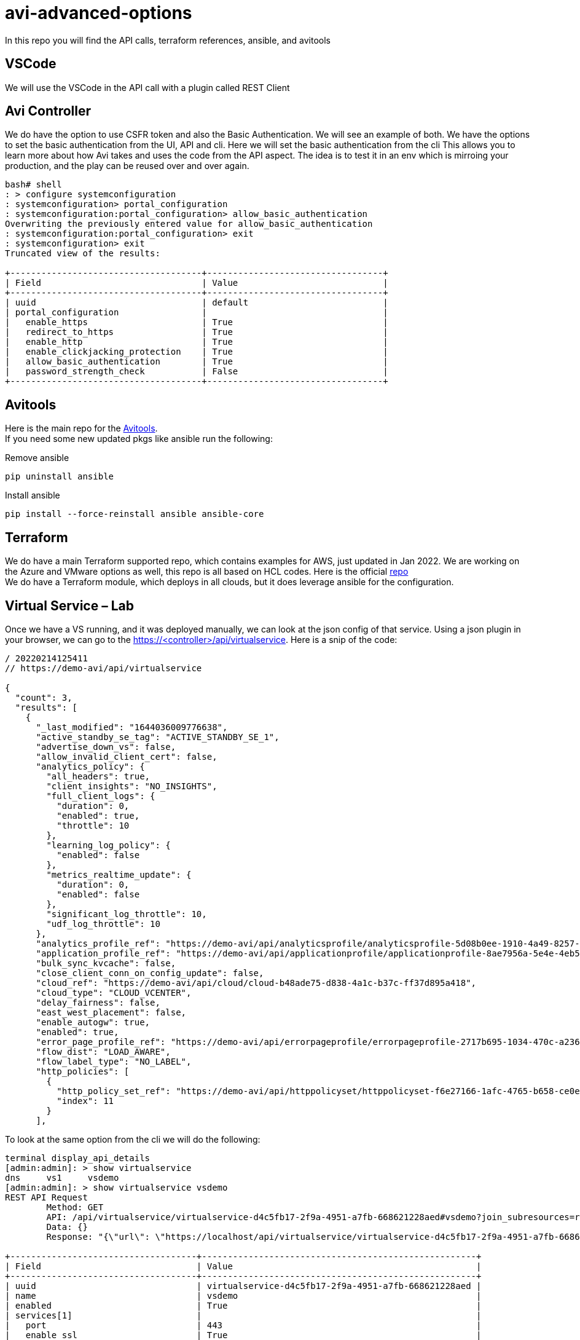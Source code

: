 = avi-advanced-options

In this repo you will find the API calls, terraform references, ansible, and avitools

== VSCode
We will use the VSCode in the API call with a plugin called REST Client



== Avi Controller
We do have the option to use CSFR token and also the Basic Authentication. We will see an example of both.
We have the options to set the basic authentication from the UI, API and cli. Here we will set the basic authentication from the cli
This allows you to learn more about how Avi takes and uses the code from the API aspect. The idea is to test it in an env which is mirroing your production, and the play can be reused over and over again.

----
bash# shell
: > configure systemconfiguration
: systemconfiguration> portal_configuration
: systemconfiguration:portal_configuration> allow_basic_authentication
Overwriting the previously entered value for allow_basic_authentication
: systemconfiguration:portal_configuration> exit
: systemconfiguration> exit
Truncated view of the results:

+-------------------------------------+----------------------------------+
| Field                               | Value                            |
+-------------------------------------+----------------------------------+
| uuid                                | default                          |
| portal_configuration                |                                  |
|   enable_https                      | True                             |
|   redirect_to_https                 | True                             |
|   enable_http                       | True                             |
|   enable_clickjacking_protection    | True                             |
|   allow_basic_authentication        | True                             |
|   password_strength_check           | False                            |
+-------------------------------------+----------------------------------+
----




== Avitools
Here is the main repo for the link:https://github.com/avinetworks/avitools[Avitools]. +
If you need some new updated pkgs like ansible run the following:

.Remove ansible
----
pip uninstall ansible
----

.Install ansible
----
pip install --force-reinstall ansible ansible-core
----


== Terraform
We do have a main Terraform supported repo, which contains examples for AWS, just updated in Jan 2022. We are working on the Azure and VMware options as well, this repo is all based on HCL codes.
Here is the official link:https://github.com/vmware/terraform-provider-avi[repo] +
We do have a Terraform module, which deploys in all clouds, but it does leverage ansible for the configuration.




== Virtual Service – Lab
Once we have a VS running, and it was deployed manually, we can look at the json config of that service. Using a json plugin in your browser, we can go to the https://<controller>/api/virtualservice. Here is a snip of the code:

----
/ 20220214125411
// https://demo-avi/api/virtualservice

{
  "count": 3,
  "results": [
    {
      "_last_modified": "1644036009776638",
      "active_standby_se_tag": "ACTIVE_STANDBY_SE_1",
      "advertise_down_vs": false,
      "allow_invalid_client_cert": false,
      "analytics_policy": {
        "all_headers": true,
        "client_insights": "NO_INSIGHTS",
        "full_client_logs": {
          "duration": 0,
          "enabled": true,
          "throttle": 10
        },
        "learning_log_policy": {
          "enabled": false
        },
        "metrics_realtime_update": {
          "duration": 0,
          "enabled": false
        },
        "significant_log_throttle": 10,
        "udf_log_throttle": 10
      },
      "analytics_profile_ref": "https://demo-avi/api/analyticsprofile/analyticsprofile-5d08b0ee-1910-4a49-8257-51f2cd28bd2a",
      "application_profile_ref": "https://demo-avi/api/applicationprofile/applicationprofile-8ae7956a-5e4e-4eb5-96ac-8687d1587a09",
      "bulk_sync_kvcache": false,
      "close_client_conn_on_config_update": false,
      "cloud_ref": "https://demo-avi/api/cloud/cloud-b48ade75-d838-4a1c-b37c-ff37d895a418",
      "cloud_type": "CLOUD_VCENTER",
      "delay_fairness": false,
      "east_west_placement": false,
      "enable_autogw": true,
      "enabled": true,
      "error_page_profile_ref": "https://demo-avi/api/errorpageprofile/errorpageprofile-2717b695-1034-470c-a236-714d3260c7c0",
      "flow_dist": "LOAD_AWARE",
      "flow_label_type": "NO_LABEL",
      "http_policies": [
        {
          "http_policy_set_ref": "https://demo-avi/api/httppolicyset/httppolicyset-f6e27166-1afc-4765-b658-ce0e7139edc4",
          "index": 11
        }
      ],
----

To look at the same option from the cli we will do the following:

----
terminal display_api_details
[admin:admin]: > show virtualservice
dns     vs1     vsdemo
[admin:admin]: > show virtualservice vsdemo
REST API Request
	Method: GET
	API: /api/virtualservice/virtualservice-d4c5fb17-2f9a-4951-a7fb-668621228aed#vsdemo?join_subresources=runtime&join=vsvip:vsvip_ref
	Data: {}
	Response: "{\"url\": \"https://localhost/api/virtualservice/virtualservice-d4c5fb17-2f9a-4951-a7fb-668621228aed#vsdemo\", \"uuid\": \"virtualservice-d4c5fb17-2f9a-4951-a7fb-668621228aed\", \"name\": \"vsdemo\", \"enabled\": true, \"application_profile_ref\": \"https://localhost/api/applicationprofile/applicationprofile-8ae7956a-5e4e-4eb5-96ac-8687d1587a09#terraform_https_application_profile\", \"se_group_ref\": \"https://localhost/api/serviceenginegroup/serviceenginegroup-441526be-0e63-44e0-82d2-9f4bfeda752d#Default-Group\", \"network_security_policy_ref\": \"https://localhost/api/networksecuritypolicy/networksecuritypolicy-b8c962dd-67f5-46f1-8c8f-32f92659fc84#vs-vsdemo-vcenter-ns\", \"vrf_context_ref\": \"https://localhost/api/vrfcontext/vrfcontext-25a2526a-5fde-42ff-8f31-20c574c07c5f#global\", \"analytics_profile_ref\": \"https://localhost/api/analyticsprofile/analyticsprofile-5d08b0ee-1910-4a49-8257-51f2cd28bd2a#System-Analytics-Profile\", \"tenant_ref\": \"https://localhost/api/tenant/admin#admin\", \"cloud_ref\": \"https://localhost/api/cloud/cloud-b48ade75-d838-4a1c-b37c-ff37d895a418#vcenter\", \"vsvip_ref\": \"https://localhost/api/vsvip/vsvip-9963eb4a-d34a-48c6-9e21-afc2958e2e85#terraform-vip\", \"_last_modified\": \"1644036009776638\", \"active_standby_se_tag\": \"ACTIVE_STANDBY_SE_1\", \"advertise_down_vs\": false, \"allow_invalid_client_cert\": false, \"analytics_policy\": {\"all_headers\": true, \"client_insights\": \"NO_INSIGHTS\", \"full_client_logs\": {\"duration\": 0, \"enabled\": true, \"throttle\": 10}, \"learning_log_policy\": {\"enabled\": false}, \"metrics_realtime_update\": {\"duration\": 0, \"enabled\": false}, \"significant_log_throttle\": 10, \"udf_log_throttle\": 10}, \"bulk_sync_kvcache\": false, \"close_client_conn_on_config_update\": false, \"cloud_type\": \"CLOUD_VCENTER\", \"delay_fairness\": false, \"east_west_placement\": false, \"enable_autogw\": true, \"error_page_profile_ref\": \"https://localhost/api/errorpageprofile/errorpageprofile-2717b695-1034-470c-a236-714d3260c7c0#Custom-Error-Page-Profile\", \"flow_dist\": \"LOAD_AWARE\", \"flow_label_type\": \"NO_LABEL\", \"http_policies\": [{\"http_policy_set_ref\": \"https://localhost/api/httppolicyset/httppolicyset-f6e27166-1afc-4765-b658-ce0e7139edc4#vsdemo-vcenter-HTTP-Policy-Set-0\", \"index\": 11}], \"ign_pool_net_reach\": false, \"limit_doser\": false, \"max_cps_per_client\": 0, \"network_profile_ref\": \"https://localhost/api/networkprofile/networkprofile-f5d7399e-008a-4ef6-baa5-0b41d71ee210#tf-network-profile\", \"pool_ref\": \"https://localhost/api/pool/pool-3fc9d119-f0fc-4fb3-bfad-fed69fd9257a#demo-pool\", \"remove_listening_port_on_vs_down\": false, \"scaleout_ecmp\": false, \"services\": [{\"enable_http2\": false, \"enable_ssl\": true, \"horizon_internal_ports\": false, \"port\": 443, \"port_range_end\": 443}], \"ssl_key_and_certificate_refs\": [\"https://localhost/api/sslkeyandcertificate/sslkeyandcertificate-f9aa5acd-f848-47f1-85ab-a841d523b173#System-Default-Cert\"], \"ssl_profile_ref\": \"https://localhost/api/sslprofile/sslprofile-1db93ae6-42b4-4766-a0fb-7df1998fa3a3#System-Standard-PFS\", \"ssl_sess_cache_avg_size\": 1024, \"traffic_enabled\": true, \"type\": \"VS_TYPE_NORMAL\", \"use_bridge_ip_as_vip\": false, \"use_vip_as_snat\": false, \"vh_type\": \"VS_TYPE_VH_SNI\", \"weight\": 1, \"marked_for_delete\": false, \"redis_db\": 6, \"redis_port\": 5027, \"self_se_election\": true, \"tls_ticket_key\": [{\"aes_key\": \"hTe0f5hIR6EiNy29xQkqBQ==\", \"hmac_key\": \"aJ7pJHFvLR7jikzgVk+54w==\", \"name\": \"b2d01c1e-a425-4623-9ec7-7f0c5782788c\"}, {\"aes_key\": \"TomP0zPx4Nz7pdmJRXroeQ==\", \"hmac_key\": \"3szm2LDvVveWSEY97IZdoA==\", \"name\": \"900cb566-671b-4637-8b41-ee972fc9d356\"}, {\"aes_key\": \"tlrBCpFG8TD/3uMbyPyNng==\", \"hmac_key\": \"Y4vDNh9ST+t5GJDPaYdnoA==\", \"name\": \"9a147df9-cbc9-4c57-9449-ba35ee0c2a07\"}], \"version\": \"113\", \"vip_runtime\": [{\"first_se_assigned_time\": {\"secs\": \"1643994308\", \"usecs\": \"546363\"}, \"num_additional_se\": 0, \"requested_resource\": {\"num_se\": 1, \"num_standby_se\": 0}, \"se_list\": [{\"active_on_cloud\": true, \"active_on_se\": true, \"admin_down_requested\": false, \"attach_ip_in_progress\": false, \"cloud_programming_done\": true, \"cloud_programming_status\": \"Virtual Service IP is reachable in the Cloud\", \"delete_in_progress\": false, \"detach_ip_in_progress\": false, \"incarnation\": \"2022-02-04 17:05:08.546603\", \"is_portchannel\": false, \"is_primary\": true, \"is_standby\": false, \"memory\": 1987, \"mgmt_ip\": {\"addr\": \"10.206.115.99\", \"type\": \"V4\"}, \"scaleout_in_progress\": false, \"se_programming_done\": true, \"se_ready_in_progress\": false, \"se_ref\": \"https://localhost/api/serviceengine/se-00505681ab0d#Avi_RM_SE_AA-se-dqtxe\", \"sec_idx\": 0, \"vcpus\": 2, \"vip6_subnet_mask\": 128, \"vip_intf_list\": [{\"is_portchannel\": false, \"vip_intf_ip\": {\"addr\": \"10.206.115.126\", \"type\": \"V4\"}, \"vip_intf_mac\": \"00:50:56:81:48:dd\", \"vlan_id\": 0}], \"vip_intf_mac\": \"00:50:56:81:48:dd\", \"vip_subnet_mask\": 32, \"vlan_id\": 0, \"vnic\": [{\"mac\": \"00:50:56:81:48:dd\", \"type\": \"VNIC_TYPE_FE\"}, {\"mac\": \"00:50:56:81:48:dd\", \"type\": \"VNIC_TYPE_BE\"}]}], \"vip_id\": \"0\"}], \"vsvip_ref_data\": {\"uuid\": \"vsvip-9963eb4a-d34a-48c6-9e21-afc2958e2e85\", \"name\": \"terraform-vip\", \"vip\": [{\"vip_id\": \"0\", \"ip_address\": {\"addr\": \"10.206.115.116\", \"type\": \"V4\"}, \"enabled\": true, \"discovered_networks\": [{\"subnet\": [{\"ip_addr\": {\"addr\": \"10.206.112.0\", \"type\": \"V4\"}, \"mask\": 22}], \"network_ref\": \"https://localhost/api/network/dvportgroup-76-cloud-b48ade75-d838-4a1c-b37c-ff37d895a418#vxw-dvs-34-virtualwire-3-sid-6120002-wdc-06-vc12-avi-mgmt\"}], \"auto_allocate_ip\": false, \"auto_allocate_floating_ip\": false, \"avi_allocated_vip\": false, \"avi_allocated_fip\": false, \"auto_allocate_ip_type\": \"V4_ONLY\", \"prefix_length\": 32}], \"east_west_placement\": false, \"configpb_attributes\": {\"version\": 1}, \"url\": \"https://localhost/api/vsvip/vsvip-9963eb4a-d34a-48c6-9e21-afc2958e2e85#terraform-vip\", \"vrf_context_ref\": \"https://localhost/api/vrfcontext/vrfcontext-25a2526a-5fde-42ff-8f31-20c574c07c5f#global\", \"tenant_ref\": \"https://localhost/api/tenant/admin#admin\", \"cloud_ref\": \"https://localhost/api/cloud/cloud-b48ade75-d838-4a1c-b37c-ff37d895a418#vcenter\"}, \"runtime\": {\"oper_status\": {\"state\": \"OPER_UP\", \"last_changed_time\": {\"secs\": 1643994344, \"usecs\": 115358}}, \"percent_ses_up\": 100, \"vip_summary\": [{\"vip_id\": \"0\", \"oper_status\": {\"state\": \"OPER_UP\", \"last_changed_time\": {\"secs\": 1643994344, \"usecs\": 115358}}, \"service_engine\": [{\"uuid\": \"se-00505681ab0d\", \"primary\": true, \"standby\": false, \"connected\": true, \"mgmt_ip\": {\"addr\": \"10.206.115.99\", \"type\": \"V4\"}, \"active_on_cloud\": true, \"active_on_se\": true, \"url\": \"https://localhost/api/serviceengine/se-00505681ab0d#Avi_RM_SE_AA-se-dqtxe\"}], \"num_se_requested\": 1, \"num_se_assigned\": 1, \"percent_ses_up\": 100}]}}"

+------------------------------------+-----------------------------------------------------+
| Field                              | Value                                               |
+------------------------------------+-----------------------------------------------------+
| uuid                               | virtualservice-d4c5fb17-2f9a-4951-a7fb-668621228aed |
| name                               | vsdemo                                              |
| enabled                            | True                                                |
| services[1]                        |                                                     |
|   port                             | 443                                                 |
|   enable_ssl                       | True                                                |
|   port_range_end                   | 443                                                 |
|   enable_http2                     | False                                               |
|   horizon_internal_ports           | False                                               |
| application_profile_ref            | terraform_https_application_profile                 |
| network_profile_ref                | tf-network-profile                                  |
| pool_ref                           | demo-pool                                           |
| se_group_ref                       | Default-Group                                       |
| network_security_policy_ref        | vs-vsdemo-vcenter-ns                                |
| http_policies[1]                   |                                                     |
|   index                            | 11                                                  |
|   http_policy_set_ref              | vsdemo-vcenter-HTTP-Policy-Set-0                    |
| ssl_key_and_certificate_refs[1]    | System-Default-Cert                                 |
| ssl_profile_ref                    | System-Standard-PFS                                 |
| analytics_policy                   |                                                     |
|   full_client_logs                 |                                                     |
|     enabled                        | True                                                |
|     duration                       | 0 min                                               |
|     throttle                       | 10 per_second                                       |
|   client_insights                  | NO_INSIGHTS                                         |
|   all_headers                      | True                                                |
|   metrics_realtime_update          |                                                     |
|     enabled                        | False                                               |
|     duration                       | 0 min                                               |
|   udf_log_throttle                 | 10 per_second                                       |
|   significant_log_throttle         | 10 per_second                                       |
|   learning_log_policy              |                                                     |
|     enabled                        | False                                               |
| vrf_context_ref                    | global                                              |
| enable_autogw                      | True                                                |
| analytics_profile_ref              | System-Analytics-Profile                            |
| weight                             | 1                                                   |
| delay_fairness                     | False                                               |
| max_cps_per_client                 | 0                                                   |
| limit_doser                        | False                                               |
| type                               | VS_TYPE_NORMAL                                      |
| cloud_type                         | CLOUD_VCENTER                                       |
| use_bridge_ip_as_vip               | False                                               |
| flow_dist                          | LOAD_AWARE                                          |
| ign_pool_net_reach                 | False                                               |
| ssl_sess_cache_avg_size            | 1024                                                |
| remove_listening_port_on_vs_down   | False                                               |
| close_client_conn_on_config_update | False                                               |
| bulk_sync_kvcache                  | False                                               |
| advertise_down_vs                  | False                                               |
| tenant_ref                         | admin                                               |
| cloud_ref                          | vcenter                                             |
| east_west_placement                | False                                               |
| scaleout_ecmp                      | False                                               |
| active_standby_se_tag              | ACTIVE_STANDBY_SE_1                                 |
| flow_label_type                    | NO_LABEL                                            |
| vsvip_ref                          | terraform-vip                                       |
| use_vip_as_snat                    | False                                               |
| error_page_profile_ref             | Custom-Error-Page-Profile                           |
| traffic_enabled                    | True                                                |
| allow_invalid_client_cert          | False                                               |
| vh_type                            | VS_TYPE_VH_SNI                                      |
+------------------------------------+-----------------------------------------------------+
----
During this workshop we will create an ansible from this VS. We will use the Terraform as well but it's good to learn those steps.

***Exercise***
ssh into your controller export an VS. Since we are only doing VS, you will need to use a pool that's already there and also a VIP that's already in the Avi Controller. All of them of course can be done with Ansible or terraform. For this part we just do the VS.

** *ssh into the controller*
** shell into the controller subshell *(shell --u admin)*
** check your virtualservice with *(show virtualservice)*
** once you see which virtualservice you can export it
** *export configuration skip_default obj_type virtualservice file /tmp/demo.json*
** *bash* (to obtain a bash prompt)
** *mkdir /tmp/demo* (create a folder to host the output of the convert script, it will create two files avi_config.yml and avi_config_delete.yml)
** cd to _/opt/avi/python/lib/avi/migrationtools/ansible_
** then execute the convert script from json to ansible
** *python3 avi_config_to_ansible.py -c /tmp/demo.json  -o /tmp/demo*
** now that you do have the config files, go into the /tmp/demo and check the files. You will need to make a few adjustments.
** first let's create a file called avi.yml with the following variables. This is to simplify some tasks, as the new converted yml files do require the vars. Default are just set as variables. You could pass them as a -e within the ansible-playbook value.
----
controller: IPaddress
password: yourpassword
username: admin
----
** add the two lines to your avi_config.yml under the hosts
----
vars_files:
    - avi.yml
----
** *execute and see what needs to be addressed/changed.*
** *ansible-playbook avi_config.yml*



== Troubleshooting

We will learn and look at the logs to be able to track down what has happened.
